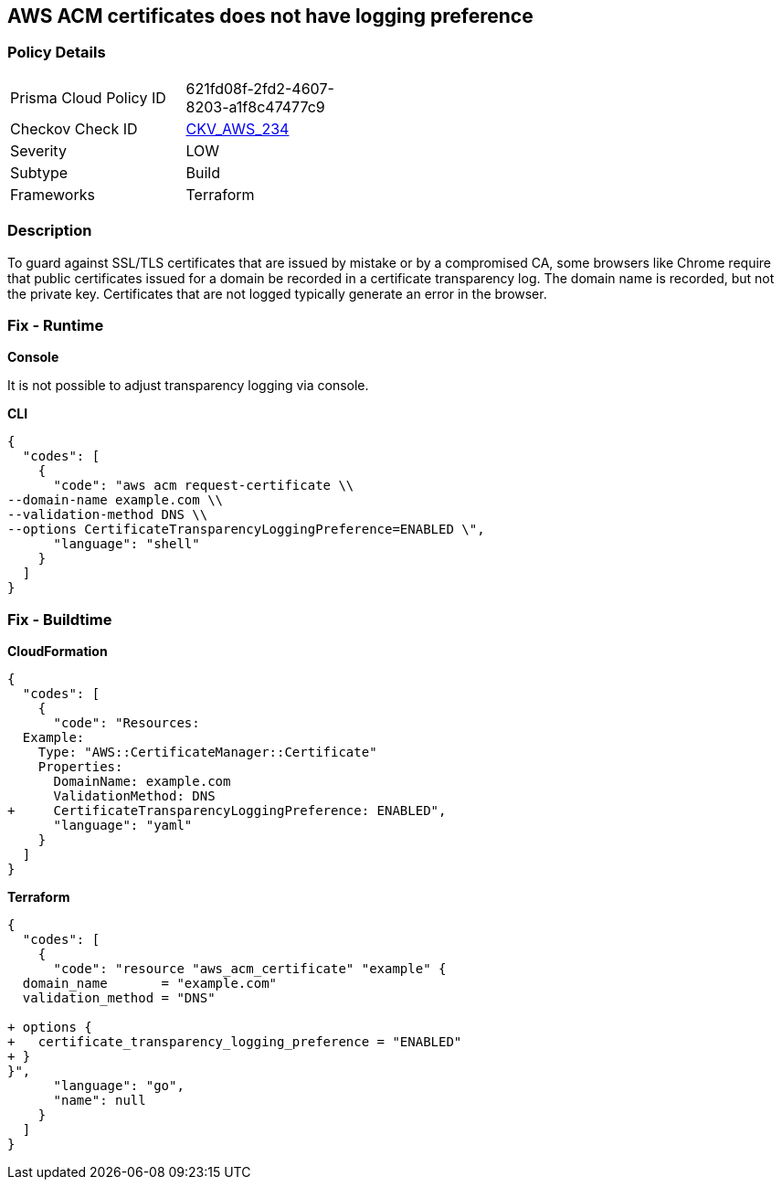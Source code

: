 == AWS ACM certificates does not have logging preference


=== Policy Details 

[width=45%]
[cols="1,1"]
|=== 
|Prisma Cloud Policy ID 
| 621fd08f-2fd2-4607-8203-a1f8c47477c9

|Checkov Check ID 
| https://github.com/bridgecrewio/checkov/tree/master/checkov/terraform/checks/resource/aws/ACMCertSetLoggingPreference.py[CKV_AWS_234]

|Severity
|LOW

|Subtype
|Build

|Frameworks
|Terraform

|=== 



=== Description 


To guard against SSL/TLS certificates that are issued by mistake or by a compromised CA, some browsers like Chrome require that public certificates issued for a domain be recorded in a certificate transparency log.
The domain name is recorded, but not the private key.
Certificates that are not logged typically generate an error in the browser.

=== Fix - Runtime


*Console* 


It is not possible to adjust transparency logging via console.


*CLI* 




[source,shell]
----
{
  "codes": [
    {
      "code": "aws acm request-certificate \\
--domain-name example.com \\
--validation-method DNS \\
--options CertificateTransparencyLoggingPreference=ENABLED \",
      "language": "shell"
    }
  ]
}
----

=== Fix - Buildtime


*CloudFormation* 




[source,yaml]
----
{
  "codes": [
    {
      "code": "Resources: 
  Example: 
    Type: "AWS::CertificateManager::Certificate"
    Properties: 
      DomainName: example.com
      ValidationMethod: DNS
+     CertificateTransparencyLoggingPreference: ENABLED",
      "language": "yaml"
    }
  ]
}
----


*Terraform* 




[source,go]
----
{
  "codes": [
    {
      "code": "resource "aws_acm_certificate" "example" {
  domain_name       = "example.com"
  validation_method = "DNS"

+ options {
+   certificate_transparency_logging_preference = "ENABLED"
+ }
}",
      "language": "go",
      "name": null
    }
  ]
}
----

